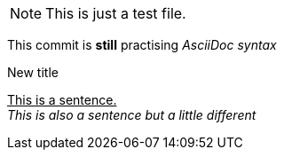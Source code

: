 NOTE: This is just a test file. 

This commit is *still* practising _AsciiDoc syntax_

.New title
pass:[<u>This is a sentence.</u>] +
_This is also a sentence but a little different_



